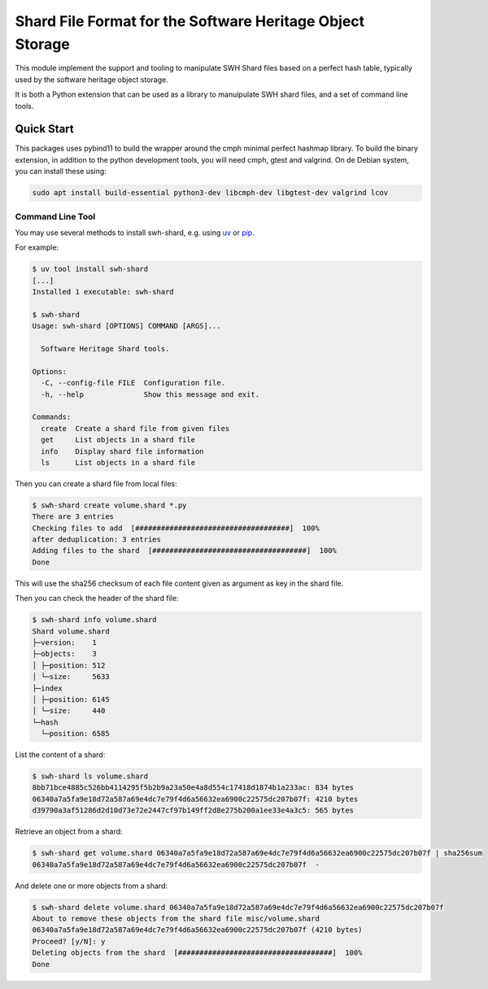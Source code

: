 Shard File Format for the Software Heritage Object Storage
==========================================================

This module implement the support and tooling to manipulate SWH Shard files
based on a perfect hash table, typically used by the software heritage object
storage.

It is both a Python extension that can be used as a library to manuipulate SWH
shard files, and a set of command line tools.

Quick Start
-----------

This packages uses pybind11 to build the wrapper around the cmph minimal perfect
hashmap library. To build the binary extension, in addition to the python
development tools, you will need cmph, gtest and valgrind. On de Debian
system, you can install these using:

.. code-block:: shell

   sudo apt install build-essential python3-dev libcmph-dev libgtest-dev valgrind lcov


Command Line Tool
~~~~~~~~~~~~~~~~~

You may use several methods to install swh-shard, e.g. using `uv`_ or `pip`_.

For example:

.. code-block:: console

   $ uv tool install swh-shard
   [...]
   Installed 1 executable: swh-shard

   $ swh-shard
   Usage: swh-shard [OPTIONS] COMMAND [ARGS]...

     Software Heritage Shard tools.

   Options:
     -C, --config-file FILE  Configuration file.
     -h, --help              Show this message and exit.

   Commands:
     create  Create a shard file from given files
     get     List objects in a shard file
     info    Display shard file information
     ls      List objects in a shard file

Then you can create a shard file from local files:

.. code-block:: console

   $ swh-shard create volume.shard *.py
   There are 3 entries
   Checking files to add  [####################################]  100%
   after deduplication: 3 entries
   Adding files to the shard  [####################################]  100%
   Done

This will use the sha256 checksum of each file content given as argument as key
in the shard file.

Then you can check the header of the shard file:

.. code-block:: console

   $ swh-shard info volume.shard
   Shard volume.shard
   ├─version:    1
   ├─objects:    3
   │ ├─position: 512
   │ └─size:     5633
   ├─index
   │ ├─position: 6145
   │ └─size:     440
   └─hash
     └─position: 6585

List the content of a shard:

.. code-block:: console

   $ swh-shard ls volume.shard
   8bb71bce4885c526bb4114295f5b2b9a23a50e4a8d554c17418d1874b1a233ac: 834 bytes
   06340a7a5fa9e18d72a587a69e4dc7e79f4d6a56632ea6900c22575dc207b07f: 4210 bytes
   d39790a3af51286d2d10d73e72e2447cf97b149ff2d8e275b200a1ee33e4a3c5: 565 bytes

Retrieve an object from a shard:

.. code-block:: console

   $ swh-shard get volume.shard 06340a7a5fa9e18d72a587a69e4dc7e79f4d6a56632ea6900c22575dc207b07f | sha256sum
   06340a7a5fa9e18d72a587a69e4dc7e79f4d6a56632ea6900c22575dc207b07f  -

And delete one or more objects from a shard:

.. code-block:: console

   $ swh-shard delete volume.shard 06340a7a5fa9e18d72a587a69e4dc7e79f4d6a56632ea6900c22575dc207b07f
   About to remove these objects from the shard file misc/volume.shard
   06340a7a5fa9e18d72a587a69e4dc7e79f4d6a56632ea6900c22575dc207b07f (4210 bytes)
   Proceed? [y/N]: y
   Deleting objects from the shard  [####################################]  100%
   Done


.. _`uv`: https://docs.astral.sh/uv/
.. _`pip`: https://pip.pypa.io/
